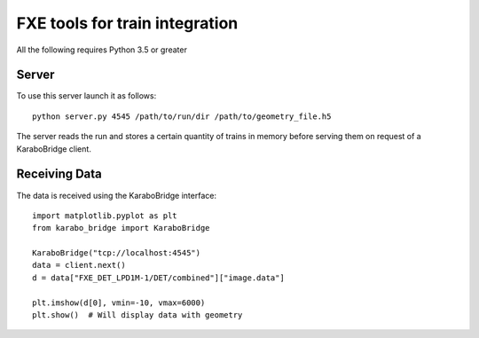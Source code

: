 FXE tools for train integration
===============================

All the following requires Python 3.5 or greater

Server
------
To use this server launch it as follows::

    python server.py 4545 /path/to/run/dir /path/to/geometry_file.h5

The server reads the run and stores a certain quantity of trains in memory
before serving them on request of a KaraboBridge client.

.. note:
    The images are currently served with axes moved, as provided by the 
    online calibration pipeline.

Receiving Data
--------------
The data is received using the KaraboBridge interface::

    import matplotlib.pyplot as plt
    from karabo_bridge import KaraboBridge

    KaraboBridge("tcp://localhost:4545")
    data = client.next()
    d = data["FXE_DET_LPD1M-1/DET/combined"]["image.data"]
    
    plt.imshow(d[0], vmin=-10, vmax=6000)
    plt.show()  # Will display data with geometry
